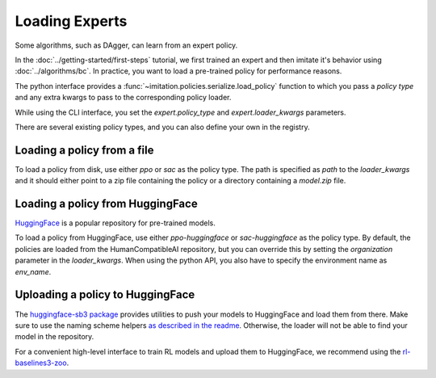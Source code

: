 ===============
Loading Experts
===============

Some algorithms, such as DAgger, can learn from an expert policy.

In the :doc:`../getting-started/first-steps` tutorial, we first trained an expert and
then imitate it's behavior using :doc:`../algorithms/bc`.
In practice, you want to load a pre-trained policy for performance reasons.

The python interface provides a :func:`~imitation.policies.serialize.load_policy`
function to which you pass a `policy type` and any extra kwargs to pass to the
corresponding policy loader.

While using the CLI interface, you set the `expert.policy_type` and
`expert.loader_kwargs` parameters.

There are several existing policy types, and you can also define your own in the
registry.

Loading a policy from a file
----------------------------

To load a policy from disk, use either `ppo` or `sac` as the policy type.
The path is specified as `path` to the `loader_kwargs` and it should either point
to a zip file containing the policy or a directory containing a `model.zip` file.

Loading a policy from HuggingFace
---------------------------------

`HuggingFace <https://huggingface.co/>`_ is a popular repository for pre-trained models.

To load a policy from HuggingFace, use either `ppo-huggingface` or `sac-huggingface` as
the policy type.
By default, the policies are loaded from the HumanCompatibleAI repository, but you can
override this by setting the `organization` parameter in the `loader_kwargs`.
When using the python API, you also have to specify the environment name as `env_name`.

Uploading a policy to HuggingFace
---------------------------------

The `huggingface-sb3 package <https://github.com/huggingface/huggingface_sb3>`_ provides
utilities to push your models to HuggingFace and load them from there.
Make sure to use the naming scheme helpers
`as described in the readme <https://github.com/huggingface/huggingface_sb3#case-5-i-want-to-automate-uploaddownload-from-the-hub>`_.
Otherwise, the loader will not be able to find your model in the repository.

For a convenient high-level interface to train RL models and upload them to HuggingFace,
we recommend using the
`rl-baselines3-zoo <https://github.com/DLR-RM/rl-baselines3-zoo/>`_.
